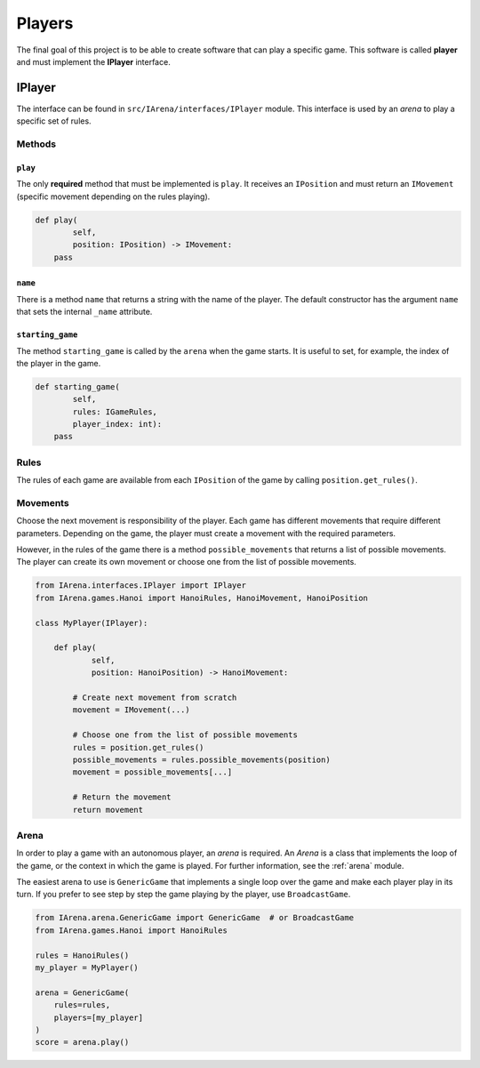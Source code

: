 .. _players:

#######
Players
#######

The final goal of this project is to be able to create software that can play a specific game.
This software is called **player** and must implement the **IPlayer** interface.

=======
IPlayer
=======

The interface can be found in ``src/IArena/interfaces/IPlayer`` module.
This interface is used by an *arena* to play a specific set of rules.

-------
Methods
-------

``play``
^^^^^^^^

The only **required** method that must be implemented is ``play``.
It receives an ``IPosition`` and must return an ``IMovement`` (specific movement depending on the rules playing).

.. code-block:: python

    def play(
            self,
            position: IPosition) -> IMovement:
        pass

``name``
^^^^^^^^

There is a method ``name`` that returns a string with the name of the player.
The default constructor has the argument ``name`` that sets the internal ``_name`` attribute.

``starting_game``
^^^^^^^^^^^^^^^^^

The method ``starting_game`` is called by the ``arena`` when the game starts.
It is useful to set, for example, the index of the player in the game.


.. code-block:: python

    def starting_game(
            self,
            rules: IGameRules,
            player_index: int):
        pass


-----
Rules
-----

The rules of each game are available from each ``IPosition`` of the game by calling ``position.get_rules()``.

---------
Movements
---------

Choose the next movement is responsibility of the player.
Each game has different movements that require different parameters.
Depending on the game, the player must create a movement with the required parameters.

However, in the rules of the game there is a method ``possible_movements`` that returns a list of possible movements.
The player can create its own movement or choose one from the list of possible movements.

.. code-block:: python

    from IArena.interfaces.IPlayer import IPlayer
    from IArena.games.Hanoi import HanoiRules, HanoiMovement, HanoiPosition

    class MyPlayer(IPlayer):

        def play(
                self,
                position: HanoiPosition) -> HanoiMovement:

            # Create next movement from scratch
            movement = IMovement(...)

            # Choose one from the list of possible movements
            rules = position.get_rules()
            possible_movements = rules.possible_movements(position)
            movement = possible_movements[...]

            # Return the movement
            return movement


-----
Arena
-----

In order to play a game with an autonomous player, an *arena* is required.
An *Arena* is a class that implements the loop of the game, or the context in which the game is played.
For further information, see the :ref:`arena` module.

The easiest arena to use is ``GenericGame`` that implements a single loop over the game and make each player play in its turn.
If you prefer to see step by step the game playing by the player, use ``BroadcastGame``.

.. code-block:: python

    from IArena.arena.GenericGame import GenericGame  # or BroadcastGame
    from IArena.games.Hanoi import HanoiRules

    rules = HanoiRules()
    my_player = MyPlayer()

    arena = GenericGame(
        rules=rules,
        players=[my_player]
    )
    score = arena.play()
